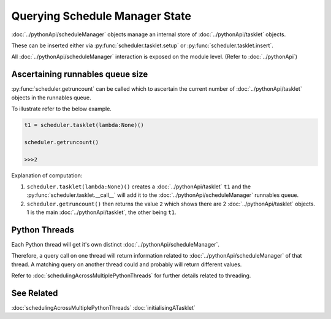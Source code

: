 Querying Schedule Manager State
================================

:doc:`../pythonApi/scheduleManager` objects manage an internal store of :doc:`../pythonApi/tasklet` objects.

These can be inserted either via :py:func:`scheduler.tasklet.setup` or :py:func:`scheduler.tasklet.insert`.

All :doc:`../pythonApi/scheduleManager` interaction is exposed on the module level. (Refer to :doc:`../pythonApi`)

Ascertaining runnables queue size
---------------------------------

:py:func:`scheduler.getruncount` can be called which to ascertain the current number of :doc:`../pythonApi/tasklet` objects in the runnables queue.

To illustrate refer to the below example.

.. code-block:: python

   t1 = scheduler.tasklet(lambda:None)()

   scheduler.getruncount()

   >>>2

Explanation of computation:

1. ``scheduler.tasklet(lambda:None)()`` creates a :doc:`../pythonApi/tasklet` ``t1`` and the :py:func:`scheduler.tasklet.__call__` will add it to the :doc:`../pythonApi/scheduleManager` runnables queue.
2. ``scheduler.getruncount()`` then returns the value ``2`` which shows there are 2 :doc:`../pythonApi/tasklet` objects. 1 is the main :doc:`../pythonApi/tasklet`, the other being ``t1``.


Python Threads
--------------
Each Python thread will get it's own distinct :doc:`../pythonApi/scheduleManager`.

Therefore, a query call on one thread will return information related to :doc:`../pythonApi/scheduleManager` of that thread. A matching query on another thread could and probably will return different values.

Refer to :doc:`schedulingAcrossMultiplePythonThreads` for further details related to threading.


See Related
-----------

:doc:`schedulingAcrossMultiplePythonThreads`
:doc:`initialisingATasklet`